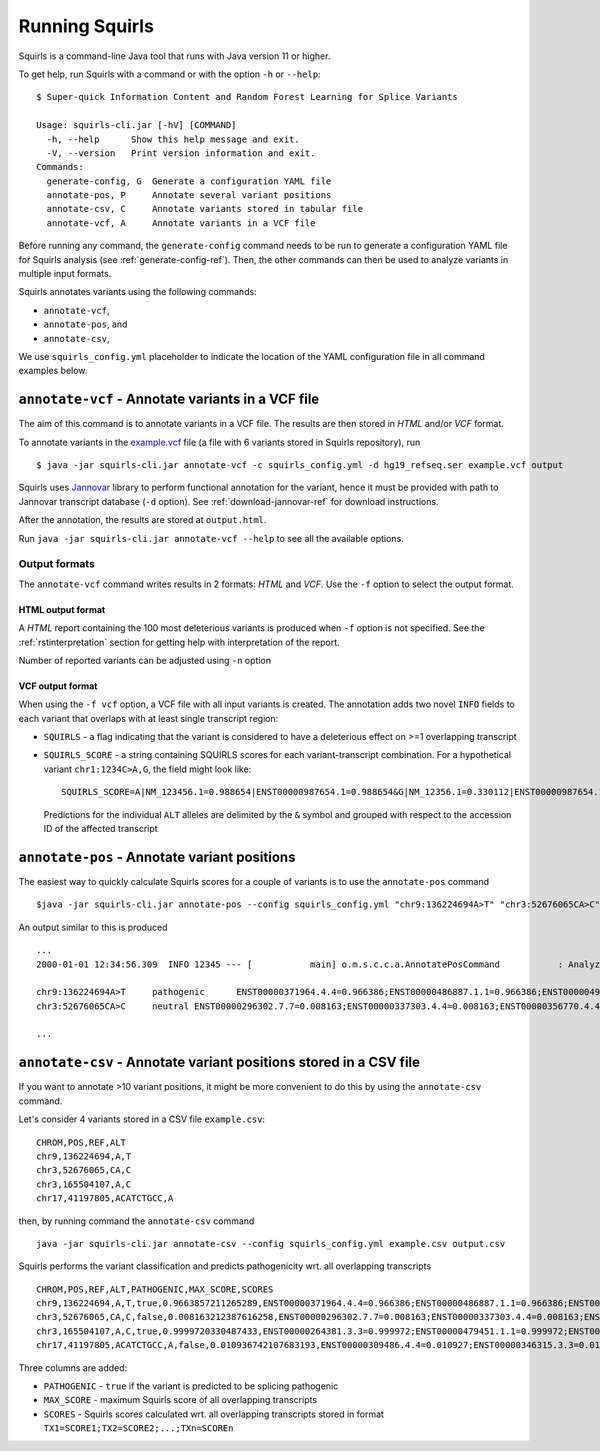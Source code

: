 .. _rstrunning:

===============
Running Squirls
===============

Squirls is a command-line Java tool that runs with Java version 11 or higher.

To get help, run Squirls with a command or with the option ``-h`` or ``--help``: ::

  $ Super-quick Information Content and Random Forest Learning for Splice Variants

  Usage: squirls-cli.jar [-hV] [COMMAND]
    -h, --help      Show this help message and exit.
    -V, --version   Print version information and exit.
  Commands:
    generate-config, G  Generate a configuration YAML file
    annotate-pos, P     Annotate several variant positions
    annotate-csv, C     Annotate variants stored in tabular file
    annotate-vcf, A     Annotate variants in a VCF file

Before running any command, the ``generate-config`` command needs to be run to generate a configuration YAML file for
Squirls analysis (see :ref:`generate-config-ref`). Then, the other commands can then be used to analyze variants in multiple input formats.

Squirls annotates variants using the following commands:

* ``annotate-vcf``,
* ``annotate-pos``, and
* ``annotate-csv``,

We use ``squirls_config.yml`` placeholder to indicate the location of the YAML configuration file in all command
examples below.

``annotate-vcf`` - Annotate variants in a VCF file
^^^^^^^^^^^^^^^^^^^^^^^^^^^^^^^^^^^^^^^^^^^^^^^^^^

The aim of this command is to annotate variants in a VCF file. The results are then stored in *HTML* and/or
*VCF* format.

To annotate variants in the `example.vcf`_ file (a file with 6 variants stored in Squirls repository), run ::

  $ java -jar squirls-cli.jar annotate-vcf -c squirls_config.yml -d hg19_refseq.ser example.vcf output

Squirls uses `Jannovar`_ library to perform functional annotation for the variant, hence it must be provided with
path to Jannovar transcript database (``-d`` option). See :ref:`download-jannovar-ref` for download instructions.

After the annotation, the results are stored at ``output.html``.

Run ``java -jar squirls-cli.jar annotate-vcf --help`` to see all the available options.

Output formats
##############
The ``annotate-vcf`` command writes results in 2 formats: *HTML* and *VCF*. Use the ``-f`` option to select the output format.

HTML output format
~~~~~~~~~~~~~~~~~~
A *HTML* report containing the 100 most deleterious variants is produced when ``-f`` option is not specified.
See the :ref:`rstinterpretation` section for getting help with interpretation of the report.

Number of reported variants can be adjusted using ``-n`` option

VCF output format
~~~~~~~~~~~~~~~~~
When using the ``-f vcf`` option, a VCF file with all input variants is created. The annotation adds two novel ``INFO``
fields to each variant that overlaps with at least single transcript region:

* ``SQUIRLS`` - a flag indicating that the variant is considered to have a deleterious effect on >=1 overlapping transcript
* ``SQUIRLS_SCORE`` - a string containing SQUIRLS scores for each variant-transcript combination. For a hypothetical variant
  ``chr1:1234C>A,G``, the field might look like::

    SQUIRLS_SCORE=A|NM_123456.1=0.988654|ENST00000987654.1=0.988654&G|NM_12356.1=0.330112|ENST00000987654.1=0.330112

  Predictions for the individual ``ALT`` alleles are delimited by the ``&`` symbol and grouped with respect to the
  accession ID of the affected transcript

``annotate-pos`` - Annotate variant positions
^^^^^^^^^^^^^^^^^^^^^^^^^^^^^^^^^^^^^^^^^^^^^

The easiest way to quickly calculate Squirls scores for a couple of variants is to use the ``annotate-pos`` command ::

  $java -jar squirls-cli.jar annotate-pos --config squirls_config.yml "chr9:136224694A>T" "chr3:52676065CA>C"

An output similar to this is produced ::

  ...
  2000-01-01 12:34:56.309  INFO 12345 --- [           main] o.m.s.c.c.a.AnnotatePosCommand           : Analyzing 2 change(s): `chr9:136224694A>T, chr3:52676065CA>C`

  chr9:136224694A>T	pathogenic	ENST00000371964.4.4=0.966386;ENST00000486887.1.1=0.966386;ENST00000495524.1.1=0.966386;NM_001278928.1=0.966386;NM_017503.4=0.966386;uc004cdi.2=0.966386
  chr3:52676065CA>C	neutral	ENST00000296302.7.7=0.008163;ENST00000337303.4.4=0.008163;ENST00000356770.4.4=0.008163;ENST00000394830.3.3=0.008163;ENST00000409057.1.1=0.008163;ENST00000409114.3.3=0.008163;ENST00000409767.1.1=0.008163;ENST00000410007.1.1=0.008163;ENST00000412587.1.1=0.008163;ENST00000423351.1.1=0.008163;ENST00000446103.1.1=0.008163;NM_018313.4=0.008163;XM_005265275.1=0.008163;XM_005265276.1=0.008163;XM_005265277.1=0.008163;XM_005265278.1=0.008163;XM_005265279.1=0.008163;XM_005265280.1=0.008163;XM_005265281.1=0.008163;XM_005265282.1=0.008163;XM_005265283.1=0.008163;XM_005265284.1=0.008163;XM_005265285.1=0.008163;XM_005265286.1=0.008163;XM_005265287.1=0.008163;XM_005265288.1=0.008163;XM_005265289.1=0.008163;XM_005265290.1=0.008163;XM_005265291.1=0.008163;XM_005265292.1=0.008163;uc003deq.2=0.008163;uc003der.2=0.008163;uc003des.2=0.008163;uc003det.2=0.008163;uc003deu.2=0.008163;uc003dev.2=0.008163;uc003dew.2=0.008163;uc003dex.2=0.008163;uc003dey.2=0.008163;uc003dez.1=0.008163;uc003dfb.1=0.008163;uc010hmk.1=0.008163

  ...

``annotate-csv`` - Annotate variant positions stored in a CSV file
^^^^^^^^^^^^^^^^^^^^^^^^^^^^^^^^^^^^^^^^^^^^^^^^^^^^^^^^^^^^^^^^^^

If you want to annotate >10 variant positions, it might be more convenient to do this by using the ``annotate-csv`` command.

Let's consider 4 variants stored in a CSV file ``example.csv``::

  CHROM,POS,REF,ALT
  chr9,136224694,A,T
  chr3,52676065,CA,C
  chr3,165504107,A,C
  chr17,41197805,ACATCTGCC,A

then, by running command the ``annotate-csv`` command ::

  java -jar squirls-cli.jar annotate-csv --config squirls_config.yml example.csv output.csv

Squirls performs the variant classification and predicts pathogenicity wrt. all overlapping transcripts ::

  CHROM,POS,REF,ALT,PATHOGENIC,MAX_SCORE,SCORES
  chr9,136224694,A,T,true,0.9663857211265289,ENST00000371964.4.4=0.966386;ENST00000486887.1.1=0.966386;ENST00000495524.1.1=0.966386;NM_001278928.1=0.966386;NM_017503.4=0.966386;uc004cdi.2=0.966386
  chr3,52676065,CA,C,false,0.008163212387616258,ENST00000296302.7.7=0.008163;ENST00000337303.4.4=0.008163;ENST00000356770.4.4=0.008163;ENST00000394830.3.3=0.008163;ENST00000409057.1.1=0.008163;ENST00000409114.3.3=0.008163;ENST00000409767.1.1=0.008163;ENST00000410007.1.1=0.008163;ENST00000412587.1.1=0.008163;ENST00000423351.1.1=0.008163;ENST00000446103.1.1=0.008163;NM_018313.4=0.008163;XM_005265275.1=0.008163;XM_005265276.1=0.008163;XM_005265277.1=0.008163;XM_005265278.1=0.008163;XM_005265279.1=0.008163;XM_005265280.1=0.008163;XM_005265281.1=0.008163;XM_005265282.1=0.008163;XM_005265283.1=0.008163;XM_005265284.1=0.008163;XM_005265285.1=0.008163;XM_005265286.1=0.008163;XM_005265287.1=0.008163;XM_005265288.1=0.008163;XM_005265289.1=0.008163;XM_005265290.1=0.008163;XM_005265291.1=0.008163;XM_005265292.1=0.008163;uc003deq.2=0.008163;uc003der.2=0.008163;uc003des.2=0.008163;uc003det.2=0.008163;uc003deu.2=0.008163;uc003dev.2=0.008163;uc003dew.2=0.008163;uc003dex.2=0.008163;uc003dey.2=0.008163;uc003dez.1=0.008163;uc003dfb.1=0.008163;uc010hmk.1=0.008163
  chr3,165504107,A,C,true,0.9999720330487433,ENST00000264381.3.3=0.999972;ENST00000479451.1.1=0.999972;ENST00000482958.1.1=0.999972;ENST00000488954.1.1=0.999972;ENST00000497011.1.1=0.999972;ENST00000540653.1.1=0.999972;NM_000055.2=0.999972;XM_005247685.1=0.999972;uc003fem.4=0.999972;uc003fen.4=0.999972
  chr17,41197805,ACATCTGCC,A,false,0.010936742107683193,ENST00000309486.4.4=0.010927;ENST00000346315.3.3=0.010927;ENST00000351666.3.3=0.010927;ENST00000352993.3.3=0.010927;ENST00000354071.3.3=0.010927;ENST00000357654.3.3=0.010927;ENST00000461221.1.1=0.010937;ENST00000468300.1.1=0.010927;ENST00000471181.2.2=0.010930;ENST00000491747.2.2=0.010937;ENST00000493795.1.1=0.010930;ENST00000586385.1.1=0.010929;ENST00000591534.1.1=0.010929;ENST00000591849.1.1=0.010929;NM_007294.3=0.010927;NM_007297.3=0.010927;NM_007298.3=0.010927;NM_007299.3=0.010927;NM_007300.3=0.010927;NR_027676.1=0.010927;uc002icp.4=0.010927;uc002icq.3=0.010927;uc002ict.3=0.010927;uc002icu.3=0.010927;uc010cyx.3=0.010927;uc010whl.2=0.010927;uc010whm.2=0.010927;uc010whn.2=0.010927;uc010who.3=0.010927;uc010whp.2=0.010927

Three columns are added:

* ``PATHOGENIC`` - ``true`` if the variant is predicted to be splicing pathogenic
* ``MAX_SCORE`` - maximum Squirls score of all overlapping transcripts
* ``SCORES`` - Squirls scores calculated wrt. all overlapping transcripts stored in format ``TX1=SCORE1;TX2=SCORE2;...;TXn=SCOREn``

.. _Jannovar: https://pubmed.ncbi.nlm.nih.gov/24677618
.. _example.vcf: https://github.com/TheJacksonLaboratory/Squirls/blob/development/squirls-cli/src/examples/example.vcf